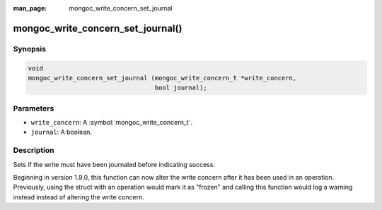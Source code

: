 :man_page: mongoc_write_concern_set_journal

mongoc_write_concern_set_journal()
==================================

Synopsis
--------

.. code-block:: c

  void
  mongoc_write_concern_set_journal (mongoc_write_concern_t *write_concern,
                                    bool journal);

Parameters
----------

* ``write_concern``: A :symbol:`mongoc_write_concern_t`.
* ``journal``: A boolean.

Description
-----------

Sets if the write must have been journaled before indicating success.

Beginning in version 1.9.0, this function can now alter the write concern after
it has been used in an operation. Previously, using the struct with an operation
would mark it as "frozen" and calling this function would log a warning instead
instead of altering the write concern.
